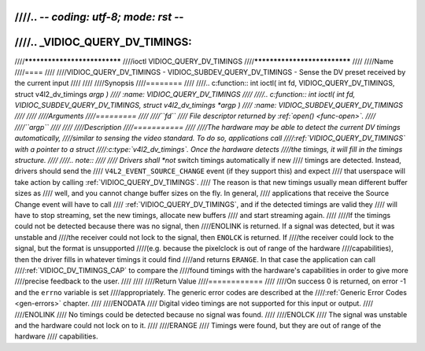 ////.. -*- coding: utf-8; mode: rst -*-
////
////.. _VIDIOC_QUERY_DV_TIMINGS:
////
////*****************************
////ioctl VIDIOC_QUERY_DV_TIMINGS
////*****************************
////
////Name
////====
////
////VIDIOC_QUERY_DV_TIMINGS - VIDIOC_SUBDEV_QUERY_DV_TIMINGS - Sense the DV preset received by the current input
////
////
////Synopsis
////========
////
////.. c:function:: int ioctl( int fd, VIDIOC_QUERY_DV_TIMINGS, struct v4l2_dv_timings *argp )
////    :name: VIDIOC_QUERY_DV_TIMINGS
////
////.. c:function:: int ioctl( int fd, VIDIOC_SUBDEV_QUERY_DV_TIMINGS, struct v4l2_dv_timings *argp )
////    :name: VIDIOC_SUBDEV_QUERY_DV_TIMINGS
////
////
////Arguments
////=========
////
////``fd``
////    File descriptor returned by :ref:`open() <func-open>`.
////
////``argp``
////
////
////Description
////===========
////
////The hardware may be able to detect the current DV timings automatically,
////similar to sensing the video standard. To do so, applications call
////:ref:`VIDIOC_QUERY_DV_TIMINGS` with a pointer to a struct
////:c:type:`v4l2_dv_timings`. Once the hardware detects
////the timings, it will fill in the timings structure.
////
////.. note::
////
////   Drivers shall *not* switch timings automatically if new
////   timings are detected. Instead, drivers should send the
////   ``V4L2_EVENT_SOURCE_CHANGE`` event (if they support this) and expect
////   that userspace will take action by calling :ref:`VIDIOC_QUERY_DV_TIMINGS`.
////   The reason is that new timings usually mean different buffer sizes as
////   well, and you cannot change buffer sizes on the fly. In general,
////   applications that receive the Source Change event will have to call
////   :ref:`VIDIOC_QUERY_DV_TIMINGS`, and if the detected timings are valid they
////   will have to stop streaming, set the new timings, allocate new buffers
////   and start streaming again.
////
////If the timings could not be detected because there was no signal, then
////ENOLINK is returned. If a signal was detected, but it was unstable and
////the receiver could not lock to the signal, then ``ENOLCK`` is returned. If
////the receiver could lock to the signal, but the format is unsupported
////(e.g. because the pixelclock is out of range of the hardware
////capabilities), then the driver fills in whatever timings it could find
////and returns ``ERANGE``. In that case the application can call
////:ref:`VIDIOC_DV_TIMINGS_CAP` to compare the
////found timings with the hardware's capabilities in order to give more
////precise feedback to the user.
////
////
////Return Value
////============
////
////On success 0 is returned, on error -1 and the ``errno`` variable is set
////appropriately. The generic error codes are described at the
////:ref:`Generic Error Codes <gen-errors>` chapter.
////
////ENODATA
////    Digital video timings are not supported for this input or output.
////
////ENOLINK
////    No timings could be detected because no signal was found.
////
////ENOLCK
////    The signal was unstable and the hardware could not lock on to it.
////
////ERANGE
////    Timings were found, but they are out of range of the hardware
////    capabilities.
